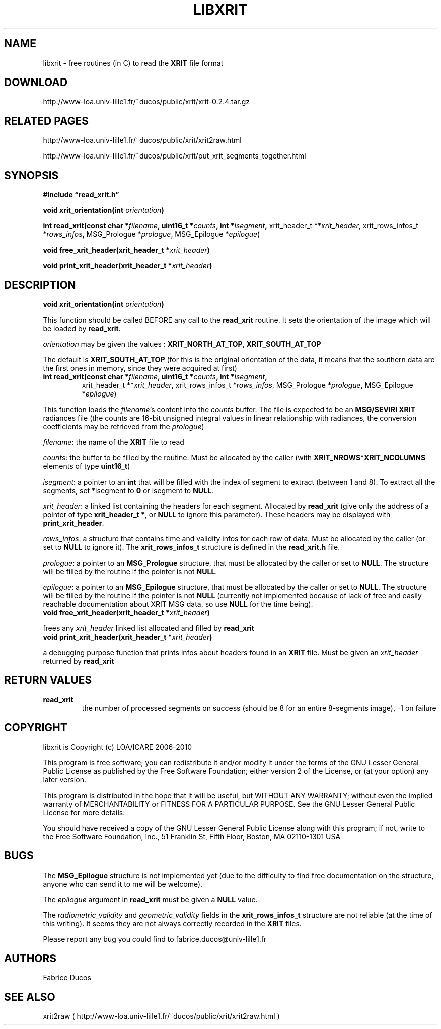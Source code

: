 .TH LIBXRIT 1
.SH NAME
libxrit \- free routines (in C) to read the \fBXRIT\fP file format
.SH DOWNLOAD
http://www-loa.univ-lille1.fr/~ducos/public/xrit/xrit-0.2.4.tar.gz
.SH RELATED PAGES
http://www-loa.univ-lille1.fr/~ducos/public/xrit/xrit2raw.html

http://www-loa.univ-lille1.fr/~ducos/public/xrit/put_xrit_segments_together.html

.SH SYNOPSIS
.B #include \(lqread_xrit.h\(rq

.B void xrit_orientation(int \fIorientation\fP)

.B int read_xrit(const char *\fIfilename\fP, uint16_t *\fIcounts\fP, int *\fIisegment\fP,
xrit_header_t **\fIxrit_header\fP, xrit_rows_infos_t *\fIrows_infos\fP, 
MSG_Prologue *\fIprologue\fP, MSG_Epilogue *\fIepilogue\fP)

.B void free_xrit_header(xrit_header_t *\fIxrit_header\fP)

.B void print_xrit_header(xrit_header_t *\fIxrit_header\fP)

.SH DESCRIPTION
.PP
.TP
.B void xrit_orientation(int \fIorientation\fP)
.PP
This function should be called BEFORE any call to the \fBread_xrit\fP routine.
It sets the orientation of the image which will be loaded by \fBread_xrit\fP.
.PP
\fIorientation\fP may be given the values :
\fBXRIT_NORTH_AT_TOP\fP, \fBXRIT_SOUTH_AT_TOP\fP
.PP
The default is \fBXRIT_SOUTH_AT_TOP\fP (for this is the original
orientation of the data, it means that the southern data are the first ones in
memory, since they were acquired at first)

.PP
.TP
.B int read_xrit(const char *\fIfilename\fP, uint16_t *\fIcounts\fP, int *\fIisegment\fP,
xrit_header_t **\fIxrit_header\fP, xrit_rows_infos_t *\fIrows_infos\fP, 
MSG_Prologue *\fIprologue\fP, MSG_Epilogue *\fIepilogue\fP)
.PP
This function loads the \fIfilename\fP's content into the \fIcounts\fP buffer. The
file is expected to be an \fBMSG/SEVIRI XRIT\fP radiances file (the counts are 16-bit unsigned
integral values in linear relationship with radiances, the conversion coefficients may be
retrieved from the \fIprologue\fP)
.PP
\fIfilename\fP: the name of the \fBXRIT\fP file to read

\fIcounts\fP: the buffer to be filled by the routine. Must be allocated by the caller
(with \fBXRIT_NROWS\fP*\fBXRIT_NCOLUMNS\fP elements of type \fBuint16_t\fP)

\fIisegment\fP: a pointer to an \fBint\fP that will be filled with the index of segment to extract
(between 1 and 8). To extract all the segments, set *isegment to \fB0\fP or isegment to \fBNULL\fP.

\fIxrit_header\fP: a linked list containing the headers for each segment. Allocated by
\fBread_xrit\fP (give only the address of a pointer of type \fBxrit_header_t *\fP, or \fBNULL\fP
to ignore this parameter). These headers may be displayed with \fBprint_xrit_header\fP.

\fIrows_infos\fP: a structure that contains time and validity infos for each row of data. Must be
allocated by the caller (or set to \fBNULL\fP to ignore it). The \fBxrit_rows_infos_t\fP structure
is defined in the \fBread_xrit.h\fP file.

\fIprologue\fP: a pointer to an \fBMSG_Prologue\fP structure, that must be allocated by the caller or set
to \fBNULL\fP. The structure will be filled by the routine if the pointer is not \fBNULL\fP.

\fIepilogue\fP: a pointer to an \fBMSG_Epilogue\fP structure, that must be allocated by the caller or set
to \fBNULL\fP. The structure will be filled by the routine if the pointer is not \fBNULL\fP
(currently not implemented because of lack of free and easily reachable documentation about XRIT MSG data, so use \fBNULL\fP for the time being).

.PP
.TP
.B void free_xrit_header(xrit_header_t *\fIxrit_header\fP)
.PP
frees any \fIxrit_header\fP linked list allocated and filled by \fBread_xrit\fP

.PP
.TP
.B void print_xrit_header(xrit_header_t *\fIxrit_header\fP)
.PP
a debugging purpose function that prints infos about headers found in an \fBXRIT\fP file. Must be
given an \fIxrit_header\fP returned by \fBread_xrit\fP

.SH RETURN VALUES
.PP
.TP
.B \fBread_xrit\fP     
the number of processed segments on success (should be 8 for an entire 8-segments image), -1 on failure

.SH COPYRIGHT
libxrit is Copyright (c) LOA/ICARE 2006-2010
.PP
This program is free software; you can redistribute it and/or modify
it under the terms of the GNU Lesser General Public License as published by
the Free Software Foundation; either version 2 of the License, or
(at your option) any later version.

This program is distributed in the hope that it will be useful,
but WITHOUT ANY WARRANTY; without even the implied warranty of
MERCHANTABILITY or FITNESS FOR A PARTICULAR PURPOSE.  See the
GNU Lesser General Public License for more details.

You should have received a copy of the GNU Lesser General Public License
along with this program; if not, write to the Free Software
Foundation, Inc., 51 Franklin St, Fifth Floor, Boston, MA  02110-1301  USA
.SH BUGS
.PP
The \fBMSG_Epilogue\fP structure is not implemented yet (due to the difficulty to find free documentation on the structure, anyone
who can send it to me will be welcome). 
.PP
The \fIepilogue\fP argument in \fBread_xrit\fP must be given a \fBNULL\fP value.
.PP
The \fIradiometric_validity\fP and \fIgeometric_validity\fP fields in the \fBxrit_rows_infos_t\fP structure
are not reliable (at the time of this writing). It seems they are not always correctly recorded in the \fBXRIT\fP files.
.PP
Please report any bug you could find to fabrice.ducos@univ-lille1.fr
.SH AUTHORS
Fabrice Ducos
.SH SEE ALSO
xrit2raw ( http://www-loa.univ-lille1.fr/~ducos/public/xrit/xrit2raw.html )
